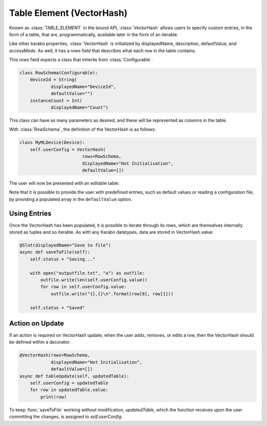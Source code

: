 .. _table-element:

Table Element (VectorHash)
==========================

Known as :class:`TABLE_ELEMENT` in the bound API, :class:`VectorHash` allows
users to specify custom entries, in the form of a table, that are,
programmatically, available later in the form of an iterable.

Like other karabo properties, :class:`VectorHash` is initialized by
displayedName, description, defaultValue, and accessMode. As well, it has a
`rows` field that describes what each row in the table contains.

This `rows` field expects a class that inherits from :class:`Configurable`.

.. code-block:: Python

    class RowSchema(Configurable):
        deviceId = String(
                displayedName="DeviceId",
                defaultValue="")
        instanceCount = Int(
                displayedName="Count")

This class can have as many parameters as desired, and these will be represented
as columns in the table.

With :class:`RowSchema`, the definition of the VectorHash is as follows:

.. code-block:: Python

    class MyMLDevice(Device):
        self.userConfig = VectorHash(
                            rows=RowSchema,
                            displayedName="Hot Initialisation",
                            defaultValue=[])

The user will now be presented with an editable table:

.. image:: graphics/VectorHash.png

Note that it is possible to provide the user with predefined entries, such as
default values or reading a configuration file, by providing a populated array
in the ``defaultValue`` option.

Using Entries
-------------
Once the VectorHash has been populated, it is possible to iterate through its
rows, which are themselves internally stored as tuples and so iterable.
As with any Karabo datatypes, data are stored in VectorHash.value:

.. code-block:: Python

    @Slot(displayedName="Save to file")
    async def saveToFile(self):
        self.status = "Saving..."

        with open("outputfile.txt", "a") as outfile:
            outfile.write(len(self.userConfig.value))
            for row in self.userConfig.value:
                outfile.write("{},{}\n".format(row[0], row[1]))

        self.status = "Saved"


Action on Update
----------------
If an action is required on VectorHash update, when the user adds, removes, or
edits a row, then the VectorHash should be defined within a decorator:

.. code-block:: Python

    @VectorHash(rows=RowSchema,
                displayedName="Hot Initialisation",
                defaultValue=[])
    async def tableUpdate(self, updatedTable):
        self.userConfig = updatedTable
        for row in updatedTable.value:
            print(row)

To keep :func:`saveToFile` working without modification, `updatedTable`,
which the function receives upon the user committing the changes, is assigned to
`self.userConfig`.
